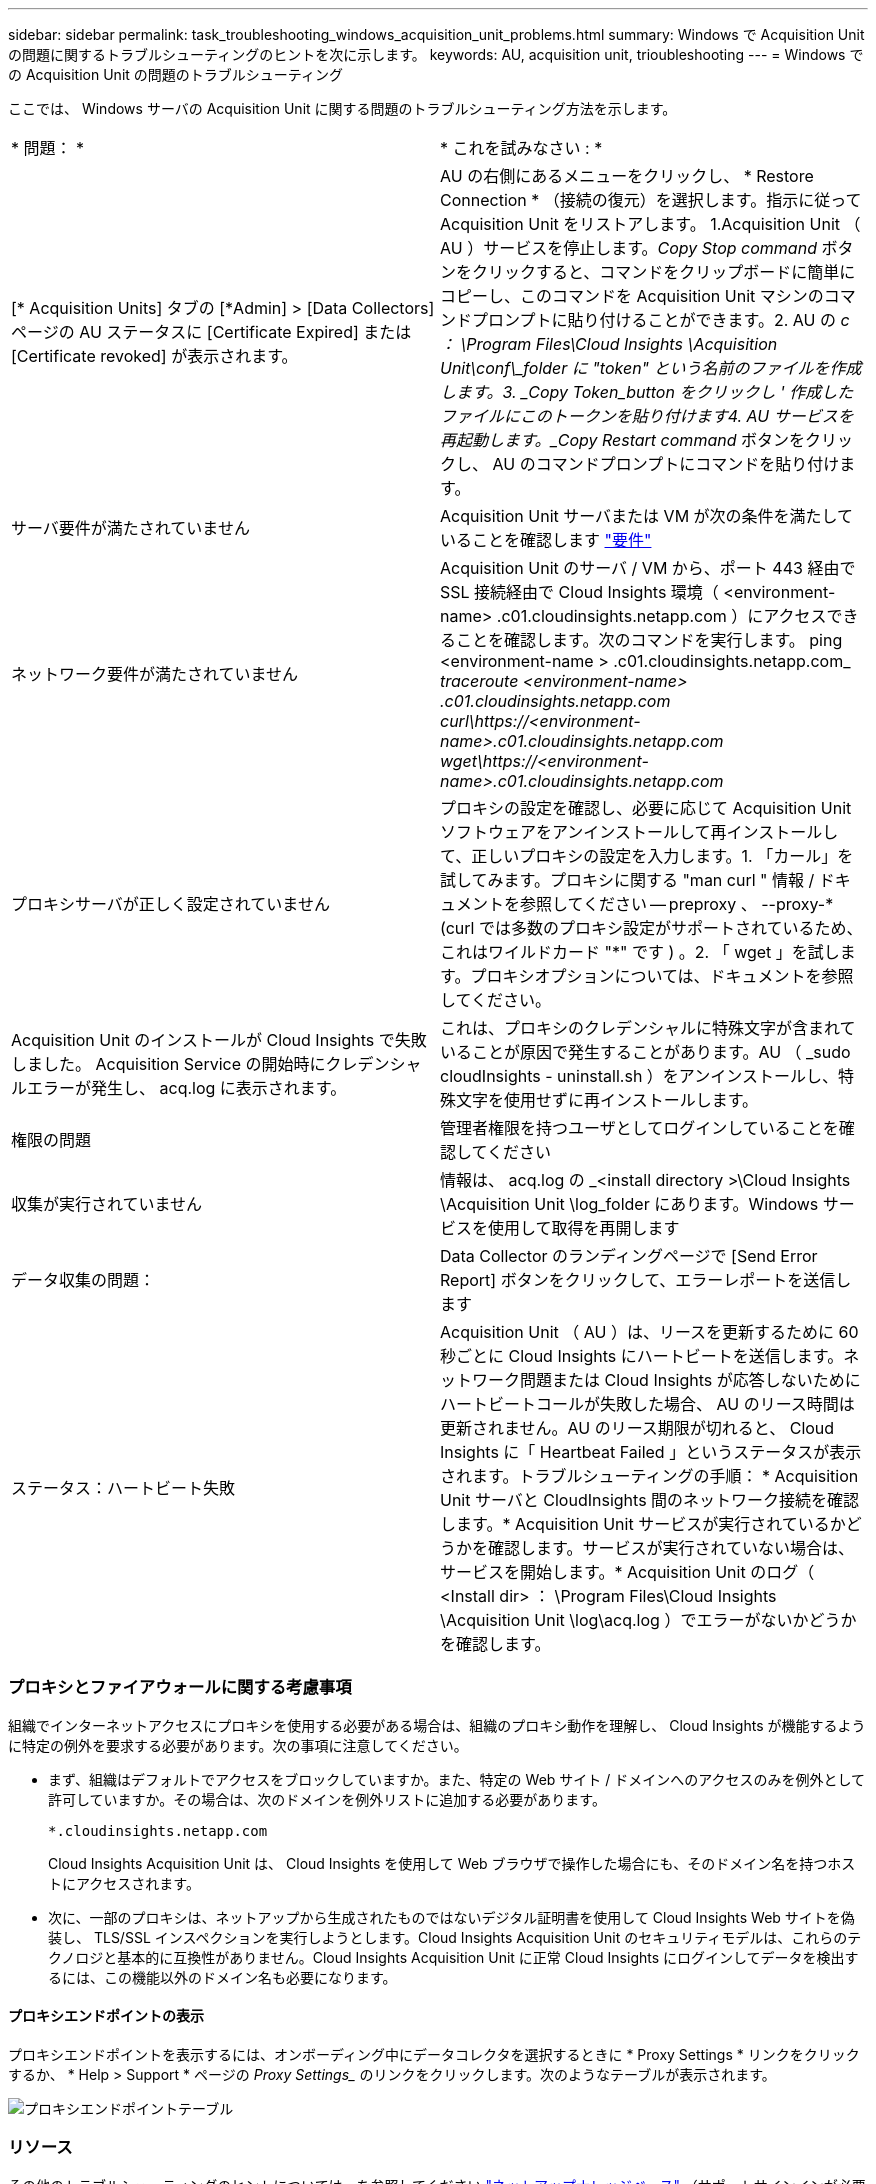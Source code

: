 ---
sidebar: sidebar 
permalink: task_troubleshooting_windows_acquisition_unit_problems.html 
summary: Windows で Acquisition Unit の問題に関するトラブルシューティングのヒントを次に示します。 
keywords: AU, acquisition unit, trioubleshooting 
---
= Windows での Acquisition Unit の問題のトラブルシューティング


[role="lead"]
ここでは、 Windows サーバの Acquisition Unit に関する問題のトラブルシューティング方法を示します。

|===


| * 問題： * | * これを試みなさい : * 


| [* Acquisition Units] タブの [*Admin] > [Data Collectors] ページの AU ステータスに [Certificate Expired] または [Certificate revoked] が表示されます。 | AU の右側にあるメニューをクリックし、 * Restore Connection * （接続の復元）を選択します。指示に従って Acquisition Unit をリストアします。 1.Acquisition Unit （ AU ）サービスを停止します。_Copy Stop command_ ボタンをクリックすると、コマンドをクリップボードに簡単にコピーし、このコマンドを Acquisition Unit マシンのコマンドプロンプトに貼り付けることができます。2. AU の _c ： \Program Files\Cloud Insights \Acquisition Unit\conf\_folder に "token" という名前のファイルを作成します。3. _Copy Token_button をクリックし ' 作成したファイルにこのトークンを貼り付けます4. AU サービスを再起動します。_Copy Restart command_ ボタンをクリックし、 AU のコマンドプロンプトにコマンドを貼り付けます。 


| サーバ要件が満たされていません | Acquisition Unit サーバまたは VM が次の条件を満たしていることを確認します link:concept_acquisition_unit_requirements.html["要件"] 


| ネットワーク要件が満たされていません | Acquisition Unit のサーバ / VM から、ポート 443 経由で SSL 接続経由で Cloud Insights 環境（ <environment-name> .c01.cloudinsights.netapp.com ）にアクセスできることを確認します。次のコマンドを実行します。 ping <environment-name > .c01.cloudinsights.netapp.com_ _traceroute <environment-name> .c01.cloudinsights.netapp.com_ _curl\https://<environment-name>.c01.cloudinsights.netapp.com_ _wget\https://<environment-name>.c01.cloudinsights.netapp.com_ 


| プロキシサーバが正しく設定されていません | プロキシの設定を確認し、必要に応じて Acquisition Unit ソフトウェアをアンインストールして再インストールして、正しいプロキシの設定を入力します。1. 「カール」を試してみます。プロキシに関する "man curl " 情報 / ドキュメントを参照してください -- preproxy 、 --proxy-* (curl では多数のプロキシ設定がサポートされているため、これはワイルドカード "*" です ) 。2. 「 wget 」を試します。プロキシオプションについては、ドキュメントを参照してください。 


| Acquisition Unit のインストールが Cloud Insights で失敗しました。 Acquisition Service の開始時にクレデンシャルエラーが発生し、 acq.log に表示されます。 | これは、プロキシのクレデンシャルに特殊文字が含まれていることが原因で発生することがあります。AU （ _sudo cloudInsights - uninstall.sh ）をアンインストールし、特殊文字を使用せずに再インストールします。 


| 権限の問題 | 管理者権限を持つユーザとしてログインしていることを確認してください 


| 収集が実行されていません | 情報は、 acq.log の _<install directory >\Cloud Insights \Acquisition Unit \log_folder にあります。Windows サービスを使用して取得を再開します 


| データ収集の問題： | Data Collector のランディングページで [Send Error Report] ボタンをクリックして、エラーレポートを送信します 


| ステータス：ハートビート失敗 | Acquisition Unit （ AU ）は、リースを更新するために 60 秒ごとに Cloud Insights にハートビートを送信します。ネットワーク問題または Cloud Insights が応答しないためにハートビートコールが失敗した場合、 AU のリース時間は更新されません。AU のリース期限が切れると、 Cloud Insights に「 Heartbeat Failed 」というステータスが表示されます。トラブルシューティングの手順： * Acquisition Unit サーバと CloudInsights 間のネットワーク接続を確認します。* Acquisition Unit サービスが実行されているかどうかを確認します。サービスが実行されていない場合は、サービスを開始します。* Acquisition Unit のログ（ <Install dir> ： \Program Files\Cloud Insights \Acquisition Unit \log\acq.log ）でエラーがないかどうかを確認します。 
|===


=== プロキシとファイアウォールに関する考慮事項

組織でインターネットアクセスにプロキシを使用する必要がある場合は、組織のプロキシ動作を理解し、 Cloud Insights が機能するように特定の例外を要求する必要があります。次の事項に注意してください。

* まず、組織はデフォルトでアクセスをブロックしていますか。また、特定の Web サイト / ドメインへのアクセスのみを例外として許可していますか。その場合は、次のドメインを例外リストに追加する必要があります。
+
 *.cloudinsights.netapp.com
+
Cloud Insights Acquisition Unit は、 Cloud Insights を使用して Web ブラウザで操作した場合にも、そのドメイン名を持つホストにアクセスされます。

* 次に、一部のプロキシは、ネットアップから生成されたものではないデジタル証明書を使用して Cloud Insights Web サイトを偽装し、 TLS/SSL インスペクションを実行しようとします。Cloud Insights Acquisition Unit のセキュリティモデルは、これらのテクノロジと基本的に互換性がありません。Cloud Insights Acquisition Unit に正常 Cloud Insights にログインしてデータを検出するには、この機能以外のドメイン名も必要になります。




==== プロキシエンドポイントの表示

プロキシエンドポイントを表示するには、オンボーディング中にデータコレクタを選択するときに * Proxy Settings * リンクをクリックするか、 * Help > Support * ページの _Proxy Settings__ のリンクをクリックします。次のようなテーブルが表示されます。

image:ProxyEndpoints_NewTable.png["プロキシエンドポイントテーブル"]



=== リソース

その他のトラブルシューティングのヒントについては、を参照してください link:https://kb.netapp.com/Advice_and_Troubleshooting/Cloud_Services/Cloud_Insights["ネットアップナレッジベース"] （サポートサインインが必要です）。

その他のサポート情報については、 Cloud Insights を参照してください link:concept_requesting_support.html["サポート"] ページ
